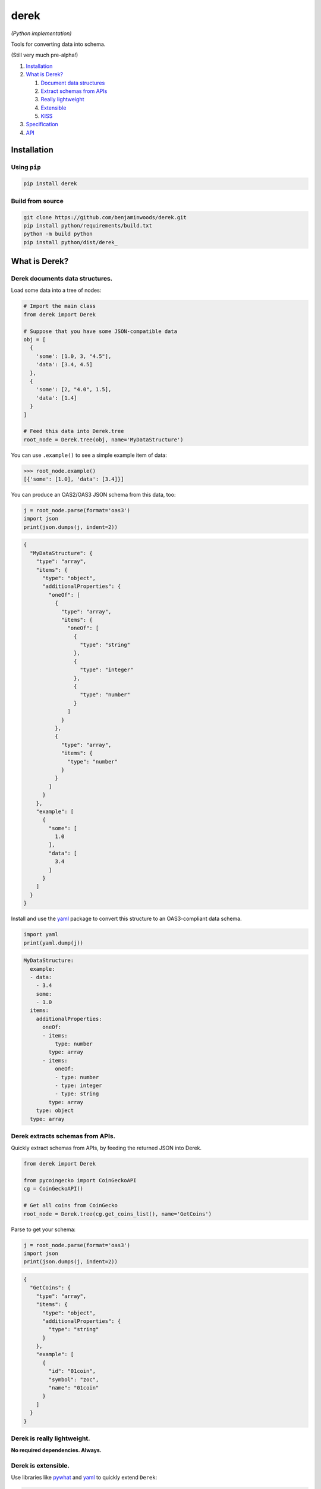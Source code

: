 derek
=====

*(Python implementation)*

|License| |Python code coverage|

Tools for converting data into schema.

(Still very much pre-alpha!)

1. `Installation <installation_>`_
2. `What is Derek? <what_>`_

   1. `Document data structures <document_>`_
   2. `Extract schemas from APIs <extract_>`_
   3. `Really lightweight <really_>`_
   4. `Extensible <extensible_>`_
   5. `KISS <kiss_>`_

3. `Specification <https://github.com/benjaminwoods/derek/blob/v0.0.1/docs/spec.md>`_
4. `API <https://github.com/benjaminwoods/derek/blob/v0.0.1/docs/api.md>`_

.. _installation:

Installation
------------

Using ``pip``
~~~~~~~~~~~~~~~~~

.. code:: bash

   pip install derek

Build from source
~~~~~~~~~~~~~~~~~

.. code:: bash

   git clone https://github.com/benjaminwoods/derek.git
   pip install python/requirements/build.txt
   python -m build python
   pip install python/dist/derek_

.. _what:

What is Derek?
--------------

.. _document:

Derek documents data structures.
~~~~~~~~~~~~~~~~~~~~~~~~~~~~~~~~

Load some data into a tree of nodes:

.. code:: python

   # Import the main class
   from derek import Derek

   # Suppose that you have some JSON-compatible data
   obj = [
     {
       'some': [1.0, 3, "4.5"],
       'data': [3.4, 4.5]
     },
     {
       'some': [2, "4.0", 1.5],
       'data': [1.4]
     }
   ]

   # Feed this data into Derek.tree
   root_node = Derek.tree(obj, name='MyDataStructure')

You can use ``.example()`` to see a simple example item of data:

.. code:: python

   >>> root_node.example()
   [{'some': [1.0], 'data': [3.4]}]

You can produce an OAS2/OAS3 JSON schema from this data, too:

.. code:: python

   j = root_node.parse(format='oas3')
   import json
   print(json.dumps(j, indent=2))

.. code:: json

   {
     "MyDataStructure": {
       "type": "array",
       "items": {
         "type": "object",
         "additionalProperties": {
           "oneOf": [
             {
               "type": "array",
               "items": {
                 "oneOf": [
                   {
                     "type": "string"
                   },
                   {
                     "type": "integer"
                   },
                   {
                     "type": "number"
                   }
                 ]
               }
             },
             {
               "type": "array",
               "items": {
                 "type": "number"
               }
             }
           ]
         }
       },
       "example": [
         {
           "some": [
             1.0
           ],
           "data": [
             3.4
           ]
         }
       ]
     }
   }

Install and use the `yaml <https://github.com/yaml/pyyaml>`_ package to
convert this structure to an OAS3-compliant data schema.

.. code:: json

   import yaml
   print(yaml.dump(j))

.. code:: yaml

   MyDataStructure:
     example:
     - data:
       - 3.4
       some:
       - 1.0
     items:
       additionalProperties:
         oneOf:
         - items:
             type: number
           type: array
         - items:
             oneOf:
             - type: number
             - type: integer
             - type: string
           type: array
       type: object
     type: array

.. _extract:

Derek extracts schemas from APIs.
~~~~~~~~~~~~~~~~~~~~~~~~~~~~~~~~~

Quickly extract schemas from APIs, by feeding the returned JSON into
Derek.

.. code:: python

   from derek import Derek

   from pycoingecko import CoinGeckoAPI
   cg = CoinGeckoAPI()

   # Get all coins from CoinGecko
   root_node = Derek.tree(cg.get_coins_list(), name='GetCoins')

Parse to get your schema:

.. code:: python

   j = root_node.parse(format='oas3')
   import json
   print(json.dumps(j, indent=2))

.. code:: json

   {
     "GetCoins": {
       "type": "array",
       "items": {
         "type": "object",
         "additionalProperties": {
           "type": "string"
         }
       },
       "example": [
         {
           "id": "01coin",
           "symbol": "zoc",
           "name": "01coin"
         }
       ]
     }
   }

.. _really:

Derek is really lightweight.
~~~~~~~~~~~~~~~~~~~~~~~~~~~~

**No required dependencies. Always.**

.. _extensible:

Derek is extensible.
~~~~~~~~~~~~~~~~~~~~

Use libraries like `pywhat <https://github.com/bee-san/pyWhat>`_ and
`yaml <https://github.com/yaml/pyyaml>`_ to quickly extend ``Derek``:

.. code:: python

   import json, yaml

   from derek import Derek, Parser

   from pywhat import Identifier

   class PywhatDerek(Derek):
       @property
       def parser(self):
           return PywhatParser()

       def parse_to_yaml(self, *args, **kwargs):
           return yaml.dump(
               self.parse(*args, **kwargs)
           )

   class PywhatParser(Parser):
       @classmethod
       def oas2(cls, node):
           # Call the superclass parser for the current node:
           #   _sup = cls.__mro__[PywhatParser.__mro__.index(int):]
           #   j = _sup.oas2(cls, node)
           # All calls to the oas2 method in the superclass therefore re-route
           # back to this class method, automatically handling all recursive calls
           # here.
           j = super(PywhatParser, cls).oas2(node)

           # The rest of this function simply patches in results from a call
           # to the pywhat API.
           identifier = Identifier()

           if all(map(lambda t: not isinstance(node.value, t), [list, dict])):
               result = identifier.identify(str(node.value))

               if result['Regexes'] is not None:
                   matches = [entry for entry in result['Regexes']['text']]

                   # Select the match as the longest string
                   map_func = lambda d: (d['Matched'], d['Regex Pattern']['Name'])
                   max_func = lambda tup: len(tup[0])
                   _, match = max(
                       map(map_func, matches),
                       key=max_func
                   )

                   j = {
                       **j,
                       'description': match
                   }

           return j

Allowing for functionality like:

.. code:: python

   root_node = PywhatDerek.tree({
       'data': ['17VZNX1SN5NtKa8UQFxwQbFeFc3iqRYhem']
   }, name='Addresses')
   root_node.get_oas3_yaml()

returning:

.. code:: yaml

   Addresses:
     additionalProperties:
       items:
         description: "Bitcoin (\u20BF) Wallet Address"
         type: string
       type: array
     example:
       data:
       - 17VZNX1SN5NtKa8UQFxwQbFeFc3iqRYhem
     type: object

.. _kiss:

Derek is straightforward.
-------------------------

Derek is designed for ease of use. If you’re trying to use Derek
functionality in a workflow and it feels like it should be easier to get
your desired result, please make an issue.

.. |License| image:: https://github.com/benjaminwoods/derek/blob/v0.0.1/.badges/license.svg
.. |Python code coverage| image:: https://github.com/benjaminwoods/derek/blob/v0.0.1/.badges/coverage/python.svg
